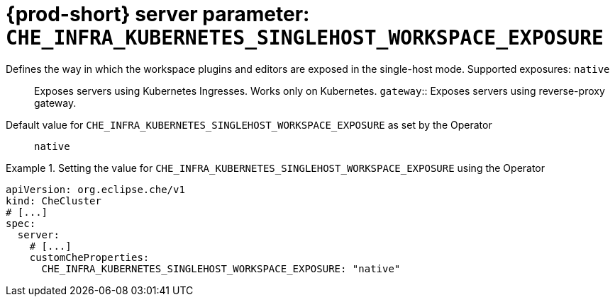   
[id="{prod-id-short}-server-parameter-che_infra_kubernetes_singlehost_workspace_exposure_{context}"]
= {prod-short} server parameter: `+CHE_INFRA_KUBERNETES_SINGLEHOST_WORKSPACE_EXPOSURE+`

// FIXME: Fix the language and remove the  vale off statement.
// pass:[<!-- vale off -->]

Defines the way in which the workspace plugins and editors are exposed in the single-host mode. Supported exposures: `native`:: Exposes servers using Kubernetes Ingresses. Works only on Kubernetes. `gateway`:: Exposes servers using reverse-proxy gateway.

// Default value for `+CHE_INFRA_KUBERNETES_SINGLEHOST_WORKSPACE_EXPOSURE+`:: `+native+`

// If the Operator sets a different value, uncomment and complete following block:
Default value for `+CHE_INFRA_KUBERNETES_SINGLEHOST_WORKSPACE_EXPOSURE+` as set by the Operator:: `+native+`

ifeval::["{project-context}" == "che"]
// If Helm sets a different default value, uncomment and complete following block:
Default value for `+CHE_INFRA_KUBERNETES_SINGLEHOST_WORKSPACE_EXPOSURE+` as set using the `configMap`:: `+native+`
endif::[]

// FIXME: If the parameter can be set with the simpler syntax defined for CheCluster Custom Resource, replace it here

.Setting the value for `+CHE_INFRA_KUBERNETES_SINGLEHOST_WORKSPACE_EXPOSURE+` using the Operator
====
[source,yaml]
----
apiVersion: org.eclipse.che/v1
kind: CheCluster
# [...]
spec:
  server:
    # [...]
    customCheProperties:
      CHE_INFRA_KUBERNETES_SINGLEHOST_WORKSPACE_EXPOSURE: "native"
----
====


